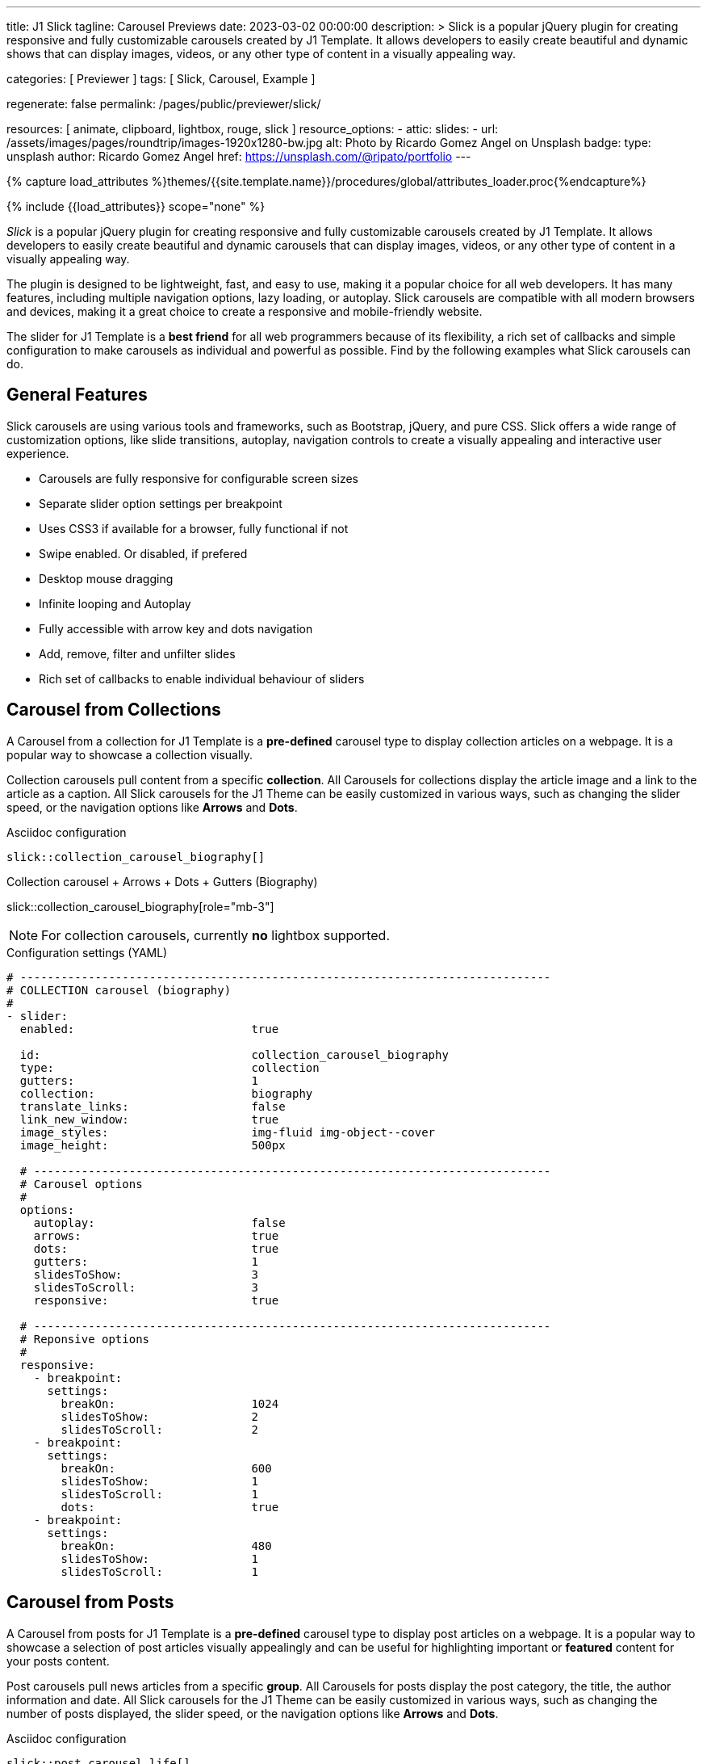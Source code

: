 ---
title:                                  J1 Slick
tagline:                                Carousel Previews
date:                                   2023-03-02 00:00:00
description: >
                                        Slick is a popular jQuery plugin for creating responsive and fully
                                        customizable carousels created by J1 Template. It allows developers to easily
                                        create beautiful and dynamic shows that can display images, videos, or any
                                        other type of content in a visually appealing way.

categories:                             [ Previewer ]
tags:                                   [ Slick, Carousel, Example ]

regenerate:                             false
permalink:                              /pages/public/previewer/slick/


resources:                              [ animate, clipboard, lightbox, rouge, slick ]
resource_options:
  - attic:
      slides:
        - url:                          /assets/images/pages/roundtrip/images-1920x1280-bw.jpg
          alt:                          Photo by Ricardo Gomez Angel on Unsplash
          badge:
            type:                       unsplash
            author:                     Ricardo Gomez Angel
            href:                       https://unsplash.com/@ripato/portfolio
---

// Page Initializer
// =============================================================================
// Enable the Liquid Preprocessor
:page-liquid:

// Set (local) page attributes here
// -----------------------------------------------------------------------------
// :page--attr:                         <attr-value>
:images-dir:                            {imagesdir}/pages/roundtrip/100_present_images

//  Load Liquid procedures
// -----------------------------------------------------------------------------
{% capture load_attributes %}themes/{{site.template.name}}/procedures/global/attributes_loader.proc{%endcapture%}

// Load page attributes
// -----------------------------------------------------------------------------
{% include {{load_attributes}} scope="none" %}

// Page content
// ~~~~~~~~~~~~~~~~~~~~~~~~~~~~~~~~~~~~~~~~~~~~~~~~~~~~~~~~~~~~~~~~~~~~~~~~~~~~~
[role="dropcap"]
_Slick_ is a popular jQuery plugin for creating responsive and fully
customizable carousels created by J1 Template. It allows developers to easily
create beautiful and dynamic carousels that can display images, videos, or any
other type of content in a visually appealing way.

The plugin is designed to be lightweight, fast, and easy to use, making it a
popular choice for all web developers. It has many features, including
multiple navigation options, lazy loading, or autoplay. Slick carousels are
compatible with all modern browsers and devices, making it a great choice to
create a responsive and mobile-friendly website.

[role="mb-4"]
The slider for J1 Template is a *best friend* for all web programmers because
of its flexibility, a rich set of callbacks and simple configuration to make
carousels as individual and powerful as possible. Find by the following examples
what Slick carousels can do.

// Include sub-documents (if any)
// -----------------------------------------------------------------------------
== General Features

Slick carousels are using various tools and frameworks, such as Bootstrap,
jQuery, and pure CSS. Slick offers a wide range of customization options, like
slide transitions, autoplay, navigation controls to create a visually appealing
and interactive user experience.

[role="mb-4"]
* Carousels are fully responsive for configurable screen sizes
* Separate slider option settings per breakpoint
* Uses CSS3 if available for a browser, fully functional if not
* Swipe enabled. Or disabled, if prefered
* Desktop mouse dragging
* Infinite looping and Autoplay
* Fully accessible with arrow key and dots navigation
* Add, remove, filter and unfilter slides
* Rich set of callbacks to enable individual behaviour of sliders

== Carousel from Collections

A Carousel from a collection for J1 Template is a *pre-defined* carousel type
to display collection articles on a webpage. It is a popular way to showcase a
collection visually.

[role="mb-4"]
Collection carousels pull content from a specific *collection*. All Carousels
for collections display the article image and a link to the article as a
caption. All Slick carousels for the J1 Theme can be easily customized in
various ways, such as changing the slider speed, or the navigation options
like *Arrows* and *Dots*.

.Asciidoc configuration
[source, config, role="noclip mb-3"]
----
slick::collection_carousel_biography[]
----

.Collection carousel + Arrows + Dots + Gutters (Biography)
slick::collection_carousel_biography[role="mb-3"]

NOTE: For collection carousels, currently *no* lightbox supported.

.Configuration settings (YAML)
[source, yaml, role="noclip mt-3 mb-5"]
----
# ------------------------------------------------------------------------------
# COLLECTION carousel (biography)
#
- slider:
  enabled:                          true

  id:                               collection_carousel_biography
  type:                             collection
  gutters:                          1
  collection:                       biography
  translate_links:                  false
  link_new_window:                  true
  image_styles:                     img-fluid img-object--cover
  image_height:                     500px

  # ----------------------------------------------------------------------------
  # Carousel options
  #
  options:
    autoplay:                       false
    arrows:                         true
    dots:                           true
    gutters:                        1
    slidesToShow:                   3
    slidesToScroll:                 3
    responsive:                     true

  # ----------------------------------------------------------------------------
  # Reponsive options
  #
  responsive:
    - breakpoint:
      settings:
        breakOn:                    1024
        slidesToShow:               2
        slidesToScroll:             2
    - breakpoint:
      settings:
        breakOn:                    600
        slidesToShow:               1
        slidesToScroll:             1
        dots:                       true
    - breakpoint:
      settings:
        breakOn:                    480
        slidesToShow:               1
        slidesToScroll:             1
----


== Carousel from Posts

A Carousel from posts for J1 Template is a *pre-defined* carousel type to
display post articles on a webpage. It is a popular way to showcase a
selection of post articles visually appealingly and can be useful for
highlighting important or *featured* content for your posts content.

[role="mb-4"]
Post carousels pull news articles from a specific *group*. All Carousels for
posts display the post category, the title, the author information and
date. All Slick carousels for the J1 Theme can be easily customized in
various ways, such as changing the number of posts displayed, the slider
speed, or the navigation options like *Arrows* and *Dots*.

.Asciidoc configuration
[source, config, role="noclip mb-3"]
----
slick::post_carousel_life[]
----

.Post Carousel + Autoplay + Arrows + Gutters (Life)
slick::post_carousel_life[role="mb-4"]

NOTE: For post carousels, currently *no* lightbox supported.

.Configuration settings (YAML)
[source, yaml, role="noclip mb-4"]
----
# ------------------------------------------------------------------------------
# POST Carousel (Life)
#
- carousel:
  enabled:                          true

  id:                               post_carousel_life
  type:                             post
  gutters:                          1
  group:                            Life
  image_styles:                     img-fluid img-object--cover
  image_height:                     300px
  translate_links:                  false
  link_new_window:                  true

  # ----------------------------------------------------------------------------
  # Lightbox options
  #
  lightbox:
    enabled:                        false

  # ----------------------------------------------------------------------------
  # Carousel options
  #
  options:
    autoplay:                       false
    arrows:                         false
    dots:                           true
    slidesToShow:                   3
    slidesToScroll:                 1
    responsive:                     true

  # ----------------------------------------------------------------------------
  # Reponsive options
  #
  responsive:
    - breakpoint:
      settings:
        breakOn:                    1024
        slidesToShow:               2
        slidesToScroll:             2
    - breakpoint:
      settings:
        breakOn:                    600
        slidesToShow:               1
        slidesToScroll:             1
        dots:                       true
    - breakpoint:
      settings:
        breakOn:                    480
        slidesToShow:               1
        slidesToScroll:             1

----

[role="mb-4"]
Post carousels typically used on the homepage of a website, within blog
articles, or on dedicated archive or category pages. They can increase
user engagement and keep visitors on a website for longer by presenting
content dynamically and visually appealingly.

////
=== Carousel using Image Filters

The CSS3 filter property provides a range of image filters that allow you
to apply various visual effects to images using only CSS. These filters can
alter the appearance of images by adjusting colors, blurring or sharpening,
adding gradients, and more.

NOTE: Find available CSS Image Filters in section <<CSS3 Filter Functions>>.

.Asciidoc configuration
[source, config, role="noclip mb-3"]
----
slick::post_carousel_life_sepia[]
----

.Post Carousel + Image Filters (Life)
slick::post_carousel_life_sepia[role="mb-4"]

.Configuration settings (YAML)
[source, yaml, role="noclip mb-4"]
----
# ------------------------------------------------------------------------------
# POST Carousel (Life | Sepia)
#
- carousel:
  enabled:                          true

  id:                               post_carousel_life_sepia
  type:                             post
  gutters:                          1
  group:                            Life
  image_styles:                     img-fluid img-object--cover
  image_height:                     300px
  translate_links:                  false
  link_new_window:                  true

  # ----------------------------------------------------------------------------
  # CSS filter options
  #
  filters:
    enabled:                        true
    grayscale:                      0.8
    contrast:                       0.8
    brightness:                     0.7
    sepia:                          1

  # ----------------------------------------------------------------------------
  # Carousel options
  #
  options:
    autoplay:                       false
    arrows:                         true
    dots:                           true
    slidesToShow:                   3
    slidesToScroll:                 1
    responsive:                     true

  # ----------------------------------------------------------------------------
  # Reponsive options
  #
  responsive:
    - breakpoint:
      settings:
        breakOn:                    1024
        slidesToShow:               2
        slidesToScroll:             2
    - breakpoint:
      settings:
        breakOn:                    600
        slidesToShow:               1
        slidesToScroll:             1
        dots:                       true
    - breakpoint:
      settings:
        breakOn:                    480
        slidesToShow:               1
        slidesToScroll:             1
----
////

== Example Carousel

Example carousels are often created for testing purposes or as temporary
placeholders that can be replaced later with a fully functional and productive
carousel version. They serve as visual representations or prototypes to
demonstrate how a carousel might look and function in a given context.
Example carousels allow designers, developers, and stakeholders to evaluate
a carousel's design, user experience, and functionality before investing
time and resources in building the final version.

[role="mb-4"]
Using example carousels, developers can gather feedback, make necessary
adjustments, and iterate on the design before implementing the final carousel.
These placeholders are usually used during the early stages of development
or in situations with limited content available for the carousel. Once the
design and functionality of the carousel are finalized, the example carousel
can be replaced with the productive version that integrates with
the actual content or data.

.Asciidoc configuration
[source, config, role="noclip mb-2"]
----
slick::example_carousel_arrows_dots[]
----

.Example carousel using Arrows + Dots
slick::example_carousel_arrows_dots[role="mb-5"]

NOTE: For example carousels, *no* lightbox supported.

.Configuration settings (YAML)
[source, yaml, role="noclip mb-4"]
----
# ------------------------------------------------------------------------------
# EXAMPLE Carousel
#
- carousel:
  enabled:                          true

  id:                               example_carousel_arrows_dots
  type:                             example
  gutters:                          1
  style:                            h3
  height:                           200px
  slides:                           9

  # ----------------------------------------------------------------------------
  # Carousel options
  #
  options:
    arrows:                         true
    dots:                           true
    autoplay:                       false
    slidesToShow:                   3
    slidesToScroll:                 3
    responsive:                     true

  # ----------------------------------------------------------------------------
  # Reponsive options
  #
  responsive:
    - breakpoint:
      settings:
        breakOn:                    1024
        slidesToShow:               2
        slidesToScroll:             2
    - breakpoint:
      settings:
        breakOn:                    600
        slidesToShow:               1
        slidesToScroll:             1
    - breakpoint:
      settings:
        breakOn:                    480
        slidesToShow:               1
        slidesToScroll:             1
----

== Carousels from Images

A image carousel is a graphical user interface element commonly used in web
design and development to showcase a series of images or visual content
dynamically and interactively.

=== Simple Image Carousel

[role="mb-4"]
A _Slick_ image carousel typically consists of a container with images and
a navigation system, including buttons, arrows, or dots that allow users to
move back and forth between images or select a specific image. Image sliders
can also include animation effects, such as fade-in or slide-in transitions
between images, to make the presentation more engaging and visually appealing.

.Asciidoc configuration
[source, config, role="noclip mb-2"]
----
slick::image_carousel_simple[]
----

.Image Carousel + No Arrows + No Dots + No Gutters + No Captions +No Lightbox
slick::image_carousel_simple[role="mb-5"]

.Configuration settings (YAML)
[source, yaml, role="noclip mb-4"]
----
# ------------------------------------------------------------------------------
# IMAGE carousel
#
- slider:
  enabled:                          true

  id:                               image_carousel_simple
  type:                             image
  gutters:                          0
  image_base_path:                  /assets/images/modules/gallery/mega_cities
  image_styles:                     img-fluid img-object--cover
  image_height:                     300px

  # ----------------------------------------------------------------------------
  # Lightbox options
  #
  lightbox:
    enabled:                        false

  # ----------------------------------------------------------------------------
  # Caption options
  #
  captions:
    enabled:                        false
    position:                       bottom

  # ----------------------------------------------------------------------------
  # Carousel options
  #
  options:
    autoplay:                       false
    arrows:                         false
    dots:                           false
    speed:                          300
    slidesToShow:                   2
    slidesToScroll:                 2
    responsive:                     true

  # ----------------------------------------------------------------------------
  # Reponsive options
  #
  responsive:
    - breakpoint:
      settings:
        breakOn:                    1024
        slidesToShow:               2
        slidesToScroll:             2
    - breakpoint:
      settings:
        breakOn:                    800
        slidesToShow:               1
        slidesToScroll:             1
    - breakpoint:
      settings:
        breakOn:                    480
        dots:                       false
        slidesToShow:               1
        slidesToScroll:             1

  # ----------------------------------------------------------------------------
  # Slides
  #
  slides:

    - slide:                        # slide 1
      image:                        denys-nevozhai-1_b.jpg
      caption:                      Man posing at the rooftop of Jin Mao Tower Shanghai - China

     ...
----

[role="mb-5"]
Image sliders are commonly used in website headers, landing pages, galleries,
and product showcases to draw attention to specific content or to provide an
overview of a collection of images.

=== Full Image Carousel

[role="mb-4"]
A Lightbox is, in general, a helper which displays enlarged, almost
screen-filling versions of images (or videos) while dimming the remainder
of the page. The technique, introduced by Lightbox2, gained widespread
popularity thanks to its simple style. The term lightbox has been employed
since then for Javascript libraries to support such functionality.

.Asciidoc configuration
[source, config, role="noclip mb-2"]
----
slick::image_carousel_full[]
----

.Image Carousel + Arrows + Dots + Gutters + Captions + Lightbox
slick::image_carousel_full[role="mb-5"]

The Lighbox used for Slick carousels is _Slick-Lighbox_, an addon package
build-in the J1 Module for Slick. The Lighbox is autoatically configured and
fired on all images of a slider if enabled:

.Configuration settings (YAML)
[source, yaml, role="noclip mb-4"]
----
# ------------------------------------------------------------------------------
# IMAGE carousel + Captions + Lightbox
#
- slider:
  enabled:                          true

  id:                               image_carousel_full
  type:                             image
  gutters:                          1
  image_base_path:                  /assets/images/modules/gallery/mega_cities
  image_styles:                     img-fluid img-object--cover
  image_height:                     300px

  # ----------------------------------------------------------------------------
  # Lightbox options
  #
  lightbox:
    enabled:                        true

  # ----------------------------------------------------------------------------
  # Caption options
  #
  captions:
    enabled:                        true
    position:                       bottom

  # ----------------------------------------------------------------------------
  # Carousel options
  #
  options:
    autoplay:                       false
    arrows:                         true
    dots:                           true
    speed:                          300
    slidesToShow:                   2
    slidesToScroll:                 2
    responsive:                     true

  # ----------------------------------------------------------------------------
  # Slides
  #
  slides:

    - slide:                        # slide 1
      image:                        denys-nevozhai-1_b.jpg
      caption:                      Man posing at the rooftop of Jin Mao Tower Shanghai - China

  ...
----

////
== CSS3 Filter Functions

// See: https://developer.mozilla.org/en-US/docs/Web/CSS/filter#filter_functions

The filter property is specified as none or one or more of the functions
listed below. If the parameter for any function is invalid, the function
returns none. Except where noted, the functions that take a value expressed
with a percent sign (as in 34%) also accept the value expressed as decimal
(as in 0.34).

=== blur()

The blur() function applies a Gaussian blur to the input image. The value
of radius defines the value of the standard deviation to the Gaussian
function, or how many pixels on the screen blend into each other, so a
larger value will create more blur. The initial value for interpolation is 0.
The parameter is specified as a CSS length, but does not accept percentage
values.

.Examples
[source, css]
----
filter: blur(5)
filter: blur(50)
----

=== brightness()

The brightness() function applies a linear multiplier to the input image,
making it appear more or less bright. A value of 0% will create an image
that is completely black. A value of 100% leaves the input unchanged. Other
values are linear multipliers on the effect. Values of an amount over 100%
are allowed, providing brighter results. The initial value for interpolation
is 1.

.Examples
[source, css]
----
filter: brightness(1)
filter: brightness(0.3)
----

=== contrast()

The contrast() function adjusts the contrast of the input image. A value
of 0% will create an image that is completely gray. A value of 100% leaves
the input unchanged. Values of an amount over 100% are allowed, providing
results with more contrast. The initial value for interpolation is 1.

.Examples
[source, css]
----
filter: contrast(2)
----

=== grayscale()

The grayscale() function converts the input image to grayscale. The value
of amount defines the proportion of the conversion. A value of 100% is
completely grayscale. A value of 0% leaves the input unchanged. Values
between 0% and 100% are linear multipliers on the effect. The initial value
for interpolation is 0.

.Examples
[source, css]
----
filter: grayscale(1)
filter: grayscale(0.5)
----

=== hue-rotate()

The hue-rotate() function applies a hue rotation on the input image. The value
of angle defines the number of degrees around the color circle the input
samples will be adjusted. A value of 0deg leaves the input unchanged. The initial value for interpolation is 0. Though there is no maximum value; the effect of values above 360deg wraps around.

.Examples
[source, css]
----
filter: hue-rotate(90)
----

=== invert()

The invert() function inverts the samples in the input image. The value of
amount defines the proportion of the conversion. A value of 100% is completely
inverted. A value of 0% leaves the input unchanged. Values between 0% and 100%
are linear multipliers on the effect. The initial value for interpolation is 0.

.Examples
[source, css]
----
filter: invert(100%)
filter: invert(1)
filter: invert(0.6)
----

=== opacity()

The opacity() function applies transparency to the samples in the input image.
The value of amount defines the proportion of the conversion. A value of 0%
is completely transparent. A value of 100% leaves the input unchanged. Values
between 0% and 100% are linear multipliers on the effect. This is equivalent
to multiplying the input image samples by amount. The initial value for
interpolation is 1. This function is similar to the more established opacity
property; the difference is that with filters, some browsers provide hardware
acceleration for better performance.

.Examples
[source, css]
----
filter: opacity(1)
filter: opacity(0.5)
----

=== saturate()

The saturate() function saturates the input image. The value of amount
defines the proportion of the conversion. A value of 0% is completely
un-saturated. A value of 100% leaves the input unchanged. Other values are
linear multipliers on the effect. Values of amount over 100% are allowed,
providing super-saturated results. The initial value for interpolation is 1.

[source, css]
----
filter: saturate(200%)
----

.Examples
=== sepia()

The sepia() function converts the input image to sepia. The value of amount
defines the proportion of the conversion. A value of 100% is completely sepia.
A value of 0% leaves the input unchanged. Values between 0% and 100% are
linear multipliers on the effect. The initial value for interpolation is 0.

[source, css]
----
filter: sepia(1)
filter: sepia(0.5)
----

=== Combining functions

You may combine any number of functions to manipulate the rendering. The
following example enhances the contrast and brightness of the image:

.Example
[source, css]
----
filter: grayscale(0.5) sepia(0.5)
----
////
